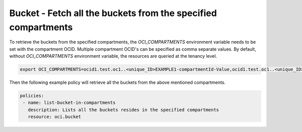 .. _bucketquerystorage:

Bucket - Fetch all the buckets from the specified compartments
==============================================================

To retrieve the buckets from the specified compartments, the `OCI_COMPARTMENTS` environment variable needs to be set with the compartment OCID. Multiple compartment OCID's can be specified as comma separate values. By default, without `OCI_COMPARTMENTS` environment variable, the resources are queried at the tenancy level.

.. code-block:: yaml

    export OCI_COMPARTMENTS=ocid1.test.oc1..<unique_ID>EXAMPLE1-compartmentId-Value,ocid1.test.oc1..<unique_ID>EXAMPLE2-compartmentId-Value

Then the following example policy will retrieve all the buckets from the above mentioned compartments.


.. code-block:: yaml

    policies:
     - name: list-bucket-in-compartments
       description: Lists all the buckets resides in the specified compartments
       resource: oci.bucket

